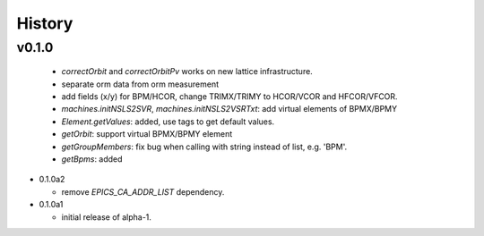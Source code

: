 History
========


v0.1.0
-------

  - *correctOrbit* and *correctOrbitPv* works on new lattice infrastructure.
  - separate orm data from orm measurement
  - add fields (x/y) for BPM/HCOR, change TRIMX/TRIMY to HCOR/VCOR and HFCOR/VFCOR.
  - *machines.initNSLS2SVR*, *machines.initNSLS2VSRTxt*: add virtual elements of BPMX/BPMY
  - *Element.getValues*: added, use tags to get default values.
  - *getOrbit*: support virtual BPMX/BPMY element
  - *getGroupMembers*: fix bug when calling with string instead of list, e.g. 'BPM'.
  - *getBpms*: added

- 0.1.0a2

  - remove *EPICS_CA_ADDR_LIST* dependency.

- 0.1.0a1

  - initial release of alpha-1.
